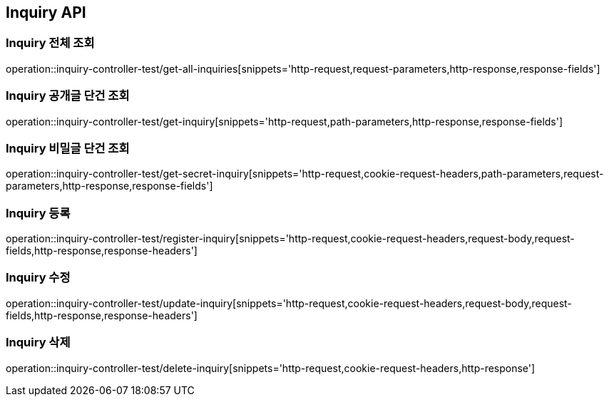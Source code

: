 [[Inquiry-API]]
== Inquiry API

[[Inquiry-전체-조회]]
=== Inquiry 전체 조회
operation::inquiry-controller-test/get-all-inquiries[snippets='http-request,request-parameters,http-response,response-fields']

[[Inquiry-공개글-단건-조회]]
=== Inquiry 공개글 단건 조회
operation::inquiry-controller-test/get-inquiry[snippets='http-request,path-parameters,http-response,response-fields']

[[Inquiry-비밀글-단건-조회]]
=== Inquiry 비밀글 단건 조회
operation::inquiry-controller-test/get-secret-inquiry[snippets='http-request,cookie-request-headers,path-parameters,request-parameters,http-response,response-fields']

[[Inquiry-등록]]
=== Inquiry 등록
operation::inquiry-controller-test/register-inquiry[snippets='http-request,cookie-request-headers,request-body,request-fields,http-response,response-headers']

[[Inquiry-수정]]
=== Inquiry 수정
operation::inquiry-controller-test/update-inquiry[snippets='http-request,cookie-request-headers,request-body,request-fields,http-response,response-headers']

[[Inquiry-삭제]]
=== Inquiry 삭제
operation::inquiry-controller-test/delete-inquiry[snippets='http-request,cookie-request-headers,http-response']